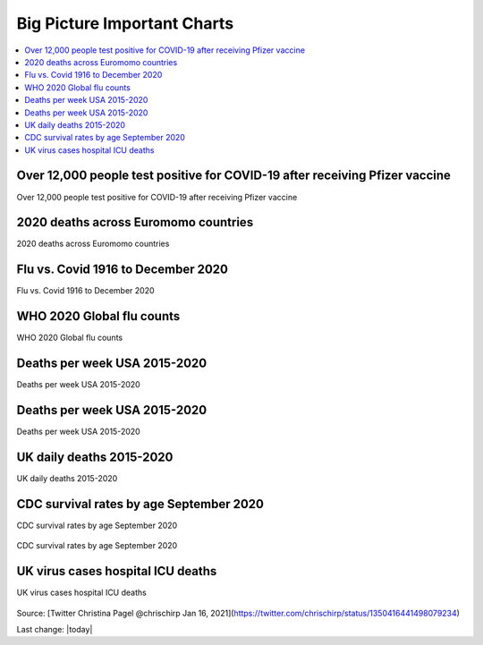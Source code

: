 Big Picture Important Charts
==================================

.. contents::
  :local:



Over 12,000 people test positive for COVID-19 after receiving Pfizer vaccine
-----------------------------------------------------------------------------

Over 12,000 people test positive for COVID-19 after receiving Pfizer vaccine

.. figure:: assets/israel-positive-after-gene-therapy.jpg
  :width: 80 %
  :alt: Over 12,000 people test positive for COVID-19 after receiving Pfizer vaccine 


2020 deaths across Euromomo countries
---------------------------------------------------

2020 deaths across Euromomo countries

.. figure:: assets/2020-deaths-across-Euromomo-countries.png
  :width: 80 %
  :alt: 2020 deaths across Euromomo countries 


Flu vs. Covid 1916 to December 2020
---------------------------------------------------

Flu vs. Covid 1916 to December 2020

.. figure:: assets/Flu_Covid_1916_to_December_2020.jpg
  :width: 80 %
  :alt: Flu vs. Covid 1916 to December 2020 

WHO 2020 Global flu counts
---------------------------------------------------

WHO 2020 Global flu counts

.. figure:: assets/WHO-2020-Global-flu-counts.jpeg
  :width: 80 %
  :alt: WHO 2020 Global flu counts 

Deaths per week USA 2015-2020
---------------------------------------------------
  
Deaths per week USA 2015-2020

.. figure:: assets/deaths-per-week-USA-2015-2020.png
  :width: 80 %
  :alt: Deaths per week USA 2015-2020 

Deaths per week USA 2015-2020
---------------------------------------------------

Deaths per week USA 2015-2020

.. figure:: assets/deaths-per-week-USA-2015-2020-1.png
  :width: 80 %
  :alt: Deaths per week USA 2015-2020 


  
UK daily deaths 2015-2020
---------------------------

UK daily deaths 2015-2020

.. figure:: assets/UK-daily-deaths-2015-2020-large.jpeg
  :width: 80 %
  :alt: UK daily deaths 2015-2020 

CDC survival rates by age September 2020
---------------------------------------------------

CDC survival rates by age September 2020

.. figure:: assets/CDC-survival-rates-by-age-September-2020.jpeg
  :width: 80 %
  :alt: CDC survival rates by age September 2020 

CDC survival rates by age September 2020

UK virus cases hospital ICU deaths
---------------------------------------------------

UK virus cases hospital ICU deaths

.. figure:: assets/virus-cases-hospital-ICU-deaths.jpeg
    :width: 80 %
    :alt:  virus cases hospital ICU deaths
  
Source: [Twitter Christina Pagel @chrischirp Jan 16, 2021](https://twitter.com/chrischirp/status/1350416441498079234)
  
Last change: |today| 